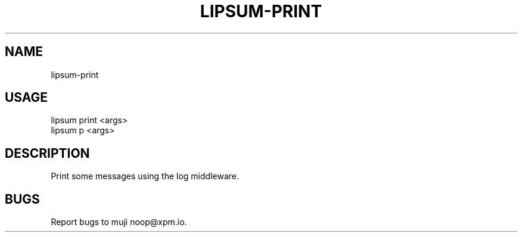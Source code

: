 .TH "LIPSUM-PRINT" "1" "September 2014" "lipsum-print 0.1.15" "User Commands"
.SH "NAME"
lipsum-print
.SH "USAGE"

.SP
lipsum print <args>
.br
lipsum p <args>
.SH "DESCRIPTION"
.PP
Print some messages using the log middleware.
.SH "BUGS"
.PP
Report bugs to muji noop@xpm.io.
